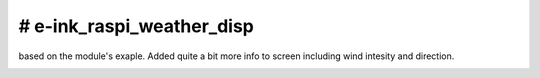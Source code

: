 # e-ink_raspi_weather_disp
===========================
based on the module's exaple. Added quite a bit more info to screen including wind intesity and direction.

.. image:: https://github.com/ssk8/e-ink_raspi_weather_disp/raw/main/weather.jpg
